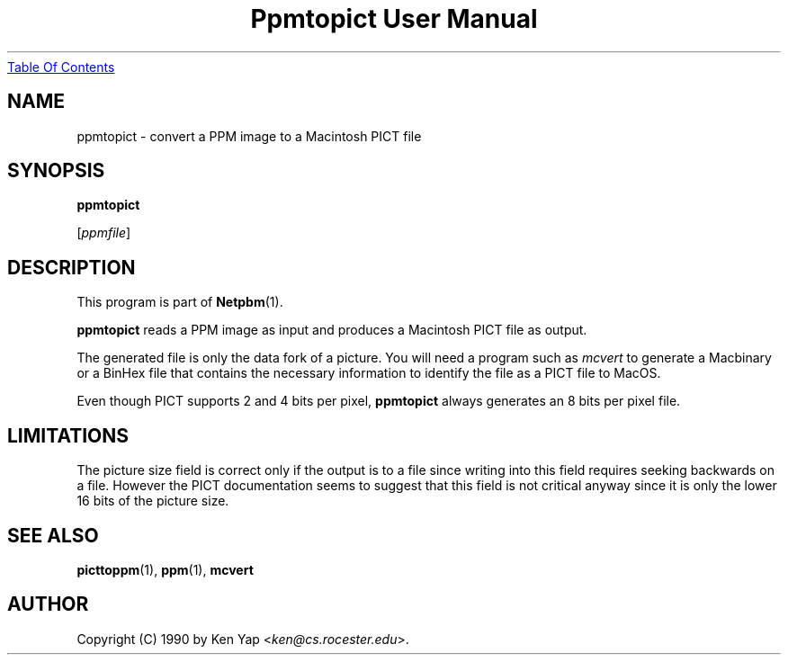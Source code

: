 ." This man page was generated by the Netpbm tool 'makeman' from HTML source.
." Do not hand-hack it!  If you have bug fixes or improvements, please find
." the corresponding HTML page on the Netpbm website, generate a patch
." against that, and send it to the Netpbm maintainer.
.TH "Ppmtopict User Manual" 0 "15 April 1990" "netpbm documentation"
.UR ppmtopict.html#index
Table Of Contents
.UE
\&

.UN lbAB
.SH NAME

ppmtopict - convert a PPM image to a Macintosh PICT file

.UN lbAC
.SH SYNOPSIS

\fBppmtopict\fP

[\fIppmfile\fP]

.UN lbAD
.SH DESCRIPTION
.PP
This program is part of
.BR Netpbm (1).
.PP
\fBppmtopict\fP reads a PPM image as input and produces a
Macintosh PICT file as output.
.PP
The generated file is only the data fork of a picture.  You will need
a program such as \fImcvert\fP to generate a Macbinary or a BinHex
file that contains the necessary information to identify the file as a
PICT file to MacOS.
.PP
Even though PICT supports 2 and 4 bits per pixel, \fBppmtopict\fP
always generates an 8 bits per pixel file.

.UN lbAE
.SH LIMITATIONS
.PP
The picture size field is correct only if the output is to a file
since writing into this field requires seeking backwards on a file.
However the PICT documentation seems to suggest that this field is not
critical anyway since it is only the lower 16 bits of the picture
size.

.UN lbAF
.SH SEE ALSO
.BR picttoppm (1), 
.BR ppm (1), 
\fBmcvert\fP

.UN lbAG
.SH AUTHOR

Copyright (C) 1990 by Ken Yap <\fIken@cs.rocester.edu\fP>.
